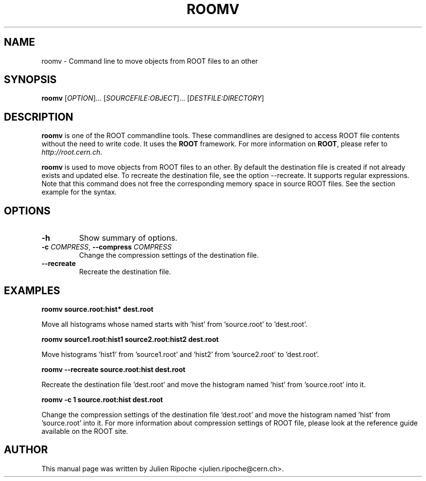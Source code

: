 .\"
.\" $Id: roomv.1
.\"
.TH ROOMV 1 "Version 6" "ROOT"
.\" NAME should be all caps, SECTION should be 1-8, maybe w/ subsection
.\" other parms are allowed: see man(7), man(1)

.SH NAME
roomv \- Command line to move objects from ROOT files to an other

.SH SYNOPSIS
\fBroomv\fR [\fIOPTION\fR]... [\fISOURCEFILE:OBJECT\fR]... [\fIDESTFILE:DIRECTORY\fR]

.SH "DESCRIPTION"
\fBroomv\fR is one of the ROOT commandline tools. These commandlines are designed to access ROOT file contents without the need to write code. It uses the \fBROOT\fR framework. For more information on \fBROOT\fR, please refer to \fIhttp://root.cern.ch\fR.
.PP
\fBroomv\fR is used to move objects from ROOT files to an other. By default the destination file is created if not already exists and updated else. To recreate the destination file, see the option \-\-recreate. It supports regular expressions. Note that this command does not free the corresponding memory space in source ROOT files. See the section example for the syntax.

.SH OPTIONS
.TP
.B -h
Show summary of options.
.TP
.BR -c " " \fICOMPRESS\fR ", " \-\-compress " " \fICOMPRESS\fR
Change the compression settings of the destination file.
.TP
.BR \-\-recreate
Recreate the destination file.

.SH EXAMPLES
.B roomv source.root:hist* dest.root
.PP
Move all histograms whose named starts with 'hist' from 'source.root' to 'dest.root'.
.PP
.B roomv source1.root:hist1 source2.root:hist2 dest.root
.PP
Move histograms 'hist1' from 'source1.root' and 'hist2' from 'source2.root' to 'dest.root'.
.PP
.B roomv --recreate source.root:hist dest.root
.PP
Recreate the destination file 'dest.root' and move the histogram named 'hist' from 'source.root' into it.
.PP
.B roomv -c 1 source.root:hist dest.root
.PP
Change the compression settings of the destination file 'dest.root' and move the histogram named 'hist' from 'source.root' into it. For more information about compression settings of ROOT file, please look at the reference guide available on the ROOT site.

.SH AUTHOR
This manual page was written by Julien Ripoche <julien.ripoche@cern.ch>.

